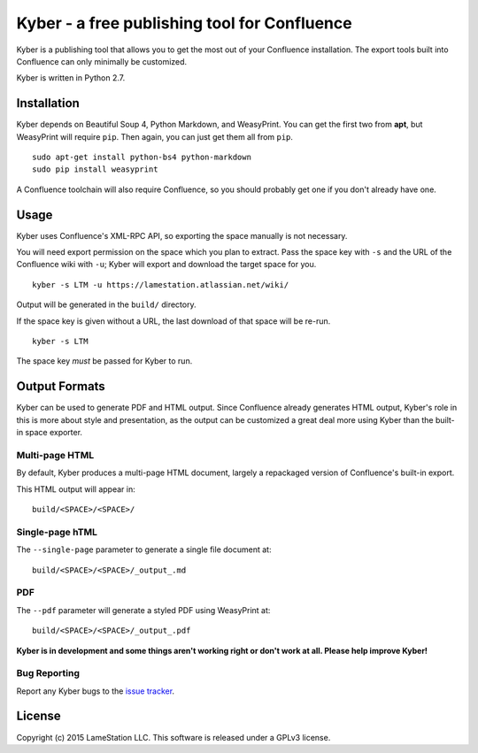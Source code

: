Kyber - a free publishing tool for Confluence
=============================================

Kyber is a publishing tool that allows you to get the most out of your
Confluence installation. The export tools built into Confluence can only
minimally be customized.

Kyber is written in Python 2.7.

Installation
------------

Kyber depends on Beautiful Soup 4, Python Markdown, and WeasyPrint. You
can get the first two from **apt**, but WeasyPrint will require ``pip``.
Then again, you can just get them all from ``pip``.

::

    sudo apt-get install python-bs4 python-markdown
    sudo pip install weasyprint

A Confluence toolchain will also require Confluence, so you should
probably get one if you don't already have one.

Usage
-----

Kyber uses Confluence's XML-RPC API, so exporting the space manually is
not necessary.

You will need export permission on the space which you plan to extract.
Pass the space key with ``-s`` and the URL of the Confluence wiki with
``-u``; Kyber will export and download the target space for you.

::

    kyber -s LTM -u https://lamestation.atlassian.net/wiki/

Output will be generated in the ``build/`` directory.

If the space key is given without a URL, the last download of that space
will be re-run.

::

    kyber -s LTM

The space key *must* be passed for Kyber to run.

Output Formats
--------------

Kyber can be used to generate PDF and HTML output. Since Confluence
already generates HTML output, Kyber's role in this is more about style
and presentation, as the output can be customized a great deal more
using Kyber than the built-in space exporter.

Multi-page HTML
~~~~~~~~~~~~~~~

By default, Kyber produces a multi-page HTML document, largely a
repackaged version of Confluence's built-in export.

This HTML output will appear in:

::

    build/<SPACE>/<SPACE>/

Single-page hTML
~~~~~~~~~~~~~~~~

The ``--single-page`` parameter to generate a single file document at:

::

    build/<SPACE>/<SPACE>/_output_.md

PDF
~~~

The ``--pdf`` parameter will generate a styled PDF using WeasyPrint at:

::

    build/<SPACE>/<SPACE>/_output_.pdf

**Kyber is in development and some things aren't working right or don't
work at all. Please help improve Kyber!**

Bug Reporting
~~~~~~~~~~~~~

Report any Kyber bugs to the `issue
tracker <https://github.com/lamestation/kyber/issues>`__.

License
-------

Copyright (c) 2015 LameStation LLC. This software is released under a
GPLv3 license.

